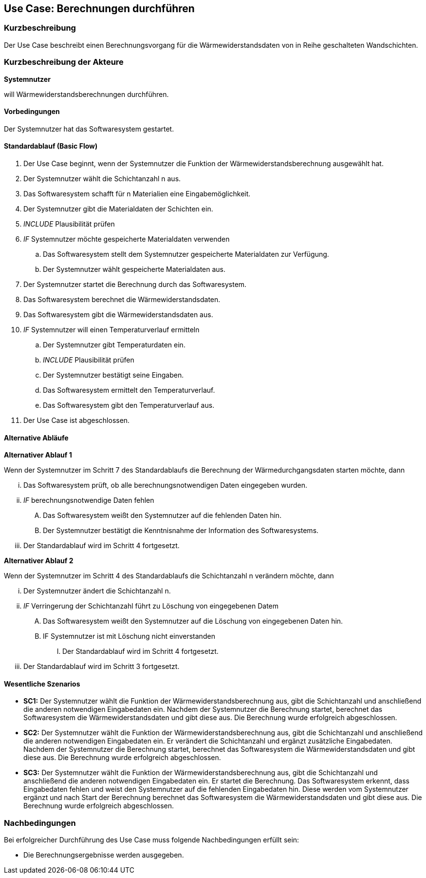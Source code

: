 //Nutzen Sie dieses Template als Grundlage für die Spezifikation *einzelner* Use-Cases. Diese lassen sich dann per Include in das Use-Case Model Dokument einbinden (siehe Beispiel dort).

== Use Case: Berechnungen durchführen

=== Kurzbeschreibung

Der Use Case beschreibt einen Berechnungsvorgang für die Wärmewiderstandsdaten von in Reihe geschalteten Wandschichten.

=== Kurzbeschreibung der Akteure

*Systemnutzer*

will Wärmewiderstandsberechnungen durchführen.

==== Vorbedingungen
//Vorbedingungen müssen erfüllt, damit der Use Case beginnen kann, z.B. Benutzer ist angemeldet, Warenkorb ist nicht leer...
Der Systemnutzer hat das Softwaresystem gestartet.

==== Standardablauf (Basic Flow)
//Der Standardablauf definiert die Schritte für den Erfolgsfall ("Happy Path")

. Der Use Case beginnt, wenn der Systemnutzer die Funktion der Wärmewiderstandsberechnung ausgewählt hat.
. Der Systemnutzer wählt die Schichtanzahl n aus.
. Das Softwaresystem schafft für n Materialien eine Eingabemöglichkeit.
. Der Systemnutzer gibt die Materialdaten der Schichten ein.
. _INCLUDE_ Plausibilität prüfen
. _IF_ Systemnutzer möchte gespeicherte Materialdaten verwenden
.. Das Softwaresystem stellt dem Systemnutzer gespeicherte Materialdaten zur Verfügung.
.. Der Systemnutzer wählt gespeicherte Materialdaten aus.
. Der Systemnutzer startet die Berechnung durch das Softwaresystem.
. Das Softwaresystem berechnet die Wärmewiderstandsdaten.
. Das Softwaresystem gibt die Wärmewiderstandsdaten aus.
. _IF_ Systemnutzer will einen Temperaturverlauf ermitteln
.. Der Systemnutzer gibt Temperaturdaten ein.
.. _INCLUDE_ Plausibilität prüfen
.. Der Systemnutzer bestätigt seine Eingaben.
.. Das Softwaresystem ermittelt den Temperaturverlauf.
.. Das Softwaresystem gibt den Temperaturverlauf aus.
. Der Use Case ist abgeschlossen.

==== Alternative Abläufe
//Nutzen Sie alternative Abläufe für Fehlerfälle, Ausnahmen und Erweiterungen zum Standardablauf
*Alternativer Ablauf 1*

Wenn der Systemnutzer im Schritt 7 des Standardablaufs die Berechnung der Wärmedurchgangsdaten starten möchte, dann

... Das Softwaresystem prüft, ob alle berechnungsnotwendigen Daten eingegeben wurden.
... _IF_ berechnungsnotwendige Daten fehlen
.... Das Softwaresystem weißt den Systemnutzer auf die fehlenden Daten hin.
.... Der Systemnutzer bestätigt die Kenntnisnahme der Information des Softwaresystems.
... Der Standardablauf wird im Schritt 4 fortgesetzt.

*Alternativer Ablauf 2*

Wenn der Systemnutzer im Schritt 4 des Standardablaufs die Schichtanzahl n verändern möchte, dann

... Der Systemnutzer ändert die Schichtanzahl n.
... _IF_ Verringerung der Schichtanzahl führt zu Löschung von eingegebenen Datem
.... Das Softwaresystem weißt den Systemnutzer auf die Löschung von eingegebenen Daten hin.
.... IF Systemnutzer ist mit Löschung nicht einverstanden
..... Der Standardablauf wird im Schritt 4 fortgesetzt.
... Der Standardablauf wird im Schritt 3 fortgesetzt.

==== Wesentliche Szenarios
//Szenarios sind konkrete Instanzen eines Use Case, d.h. mit einem konkreten Akteur und einem konkreten Durchlauf der o.g. Flows. Szenarios können als Vorstufe für die Entwicklung von Flows und/oder zu deren Validierung verwendet werden.
* *SC1:* Der Systemnutzer wählt die Funktion der Wärmewiderstandsberechnung aus, gibt die Schichtanzahl und anschließend die anderen notwendigen Eingabedaten ein. Nachdem der Systemnutzer die Berechnung startet, berechnet das Softwaresystem die Wärmewiderstandsdaten und gibt diese aus. Die Berechnung wurde erfolgreich abgeschlossen.


// FÜR DEN TESTER: * *SC1:* Der Systemnutzer wählt die Funktion der Wärmewiderstandsberechnung aus. Dann entscheidet er sich für 4 Schichten. Anschließend gibt der Systemnutzer die Eingabedaten d~1~ = 2 cm; d~2~ = 24 cm; d~3~ = 5 cm; d~4~ = 1 cm; λ~1~ = 0,35 W⋅m^-1^⋅K^-1^; λ~2~ = 0,56 W⋅m^-1^⋅K^-1^; λ~3~ = 0,045 W⋅m^-1^⋅K^-1^; λ~4~ = 0,7 W⋅m^-1^⋅K^-1; R~si~ = 0,13 m^2^⋅K⋅W^-1^ und R~se~ 0,04 m^2^⋅K⋅W^-1^ ein. Der Systemnutzer startet die Berechnung der Wärmedurchgangsdaten. Das Softwaresystem berechnet die Wärmewiderstandsdaten und gibt R~a~ = 0,0571 m^2^⋅K⋅W^-1^; R~b~ = 0,4286 m^2^⋅K⋅W^-1^; R~c~ = 1;1111 m^2^⋅K⋅W^-1^; R~d~ = 0,0143 m^2^⋅K⋅W^-1^; R~ges~ = 1,6111 m^2^⋅K⋅W^-1^; R~T~ = 1,7811 m^2^⋅K⋅W^-1^; U~W~ = 0,56 W⋅m^-2^⋅K^-1^ und j = 9,54 W⋅m^-2^ aus. Die Berechnung wurde erfolgreich abgeschlossen.

* *SC2:* Der Systemnutzer wählt die Funktion der Wärmewiderstandsberechnung aus, gibt die Schichtanzahl und anschließend die anderen notwendigen Eingabedaten ein. Er verändert die Schichtanzahl und ergänzt zusätzliche Eingabedaten. Nachdem der Systemnutzer die Berechnung startet, berechnet das Softwaresystem die Wärmewiderstandsdaten und gibt diese aus. Die Berechnung wurde erfolgreich abgeschlossen.

// FÜR DEN TESTER: * *SC2:* Der Systemnutzer wählt die Funktion der Wärmewiderstandsberechnung aus. Dann entscheidet er sich für 4 Schichten. Anschließend gibt der Systemnutzer die Eingabedaten d~1~ = 2 cm; d~2~ = 24 cm; d~3~ = 5 cm; d~4~ = 1 cm; λ~1~ = 0,35 W⋅m^-1^⋅K^-1^; λ~2~ = 0,56 W⋅m^-1^⋅K^-1^; λ~3~ = 0,045 W⋅m^-1^⋅K^-1^; λ~4~ = 0,7 W⋅m^-1^⋅K^-1 R~si~ = 0,13 m^2^⋅K⋅W^-1^ und R~se~ 0,04 m^2^⋅K⋅W^-1^ ein. Der Systemnutzer startet die Berechnung der Wärmedurchgangsdaten. Das Softwaresystem berechnet die Wärmewiderstandsdaten und gibt R~a~ = 0,0571 m^2^⋅K⋅W^-1^; R~b~ = 0,4286 m^2^⋅K⋅W^-1^; R~c~ = 1;1111 m^2^⋅K⋅W^-1^; R~d~ = 0,0143 m^2^⋅K⋅W^-1^; R~ges~ = 1,6111 m^2^⋅K⋅W^-1^; R~T~ = 1,7811 m^2^⋅K⋅W^-1^; U~W~ = 0,56 W⋅m^-2^⋅K^-1^ und j = 9,54 W⋅m^-2^ aus. Der Systemnutzer gibt die Temperaturdaten ϑ~e~ = 20 °C und ϑ~i~ = 4 °C ein und bestätigt seine Eingaben. Das System ermittelt den Temperaturverlauf und gibt diesen aus. Die Berechnung wurde erfolgreich abgeschlossen.

* *SC3:* Der Systemnutzer wählt die Funktion der Wärmewiderstandsberechnung aus, gibt die Schichtanzahl und anschließend die anderen notwendigen Eingabedaten ein. Er startet die Berechnung. Das Softwaresystem erkennt, dass Eingabedaten fehlen und weist den Systemnutzer auf die fehlenden Eingabedaten hin. Diese werden vom Systemnutzer ergänzt und  nach Start der Berechnung berechnet das Softwaresystem die Wärmewiderstandsdaten und gibt diese aus. Die Berechnung wurde erfolgreich abgeschlossen.

// FÜR DEN TESTER: * *SC3:* Der Systemnutzer wählt die Funktion der Wärmewiderstandsberechnung aus. Dann entscheidet er sich für 4 Schichten. Anschließend gibt der Systemnutzer die Eingabedaten d~1~ = 2 cm; d~2~ = 24 cm; d~3~ = 5 cm; d~4~ = 1 cm; λ~1~ = 0,35 W⋅m^-1^⋅K^-1^; λ~2~ = 0,56 W⋅m^-1^⋅K^-1^; λ~3~ = 0,045 W⋅m^-1^⋅K^-1^ R~si~ = 0,13 m^2^⋅K⋅W^-1^ und R~se~ 0,04 m^2^⋅K⋅W^-1^ ein. Der Systemnutzer versucht, die Berechnung der Wärmewiderstandsdaten zu starten. Das Softwaresystem erkennt, dass λ~4~ zur Berechnung benötigt wird und weist den Systemnutzer auf das Fehlen von λ~4~ hin. Der Systemnutzer gibt λ~4~ = 0,7 W⋅m^-1^⋅K^-1 ein und startet die Berechnung erneut. Das Softwaresystem berechnet die Wärmewiderstandsdaten und gibt R~a~ = 0,0571 m^2^⋅K⋅W^-1^; R~b~ = 0,4286 m^2^⋅K⋅W^-1^; R~c~ = 1;1111 m^2^⋅K⋅W^-1^; R~d~ = 0,0143 m^2^⋅K⋅W^-1^; R~ges~ = 1,6111 m^2^⋅K⋅W^-1^; R~T~ = 1,7811 m^2^⋅K⋅W^-1^; U~W~ = 0,56 W⋅m^-2^⋅K^-1^ und j = 9,54 W⋅m^-2^ aus. Die Berechnung wurde erfolgreich abgeschlossen.

=== Nachbedingungen
//Nachbedingungen beschreiben das Ergebnis des Use Case, z.B. einen bestimmten Systemzustand.
Bei erfolgreicher Durchführung des Use Case muss folgende Nachbedingungen erfüllt sein:

* Die Berechnungsergebnisse werden ausgegeben. 
